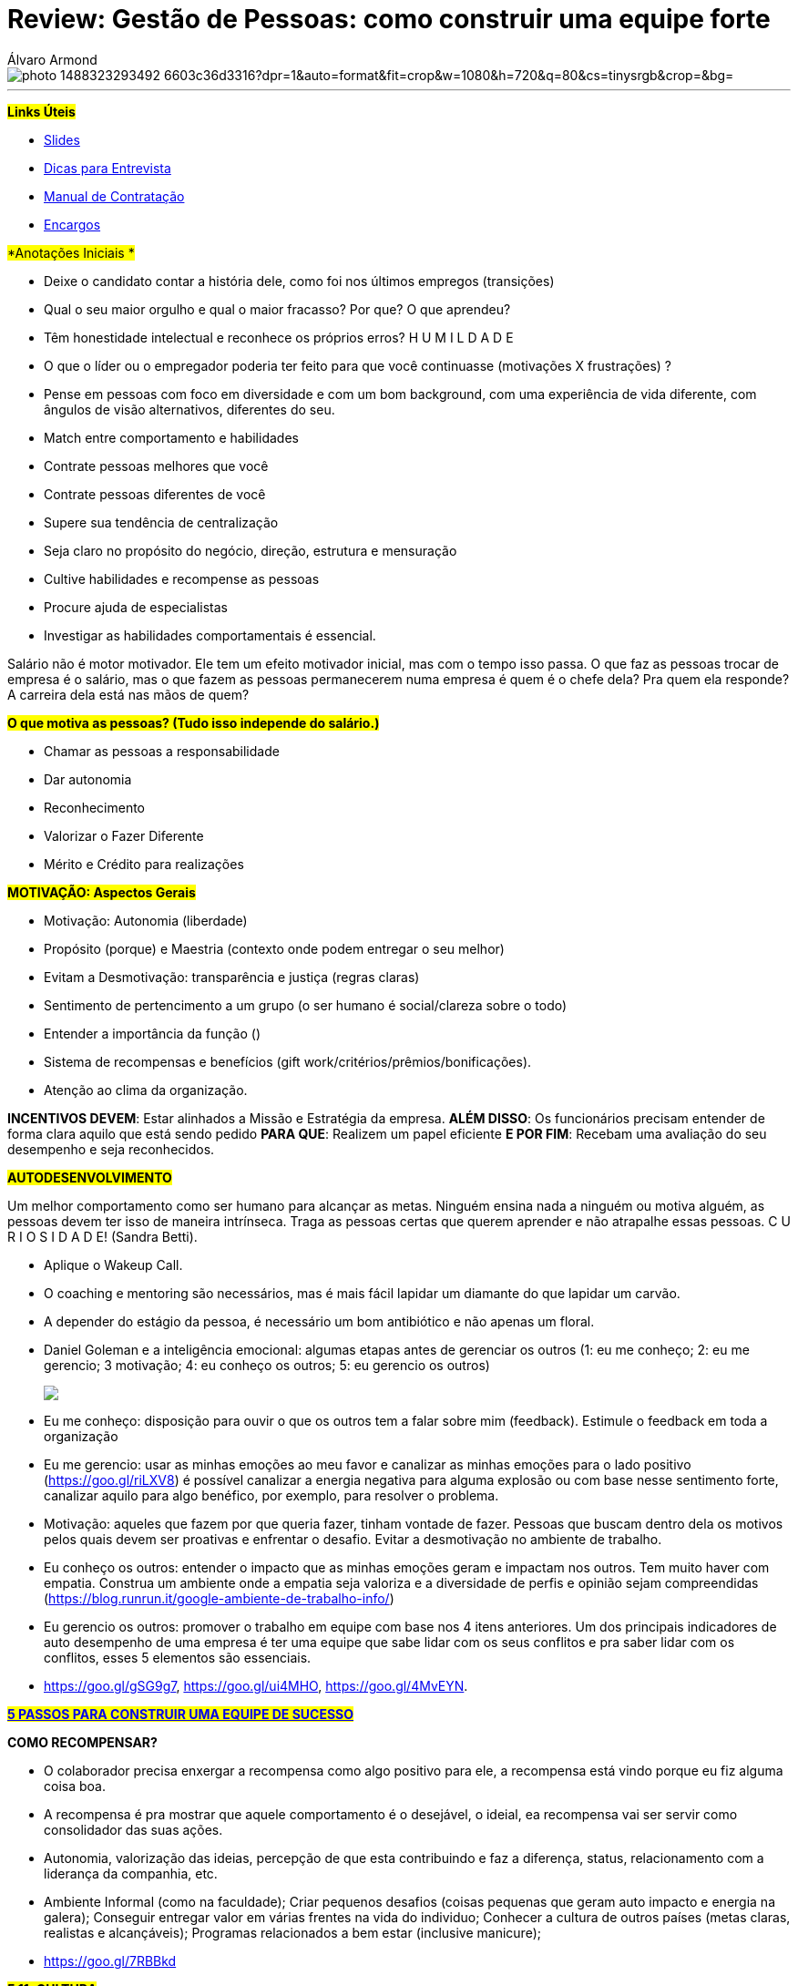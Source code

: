 = Review: Gestão de Pessoas: como construir uma equipe forte
Álvaro Armond
:published_at: 2017-02-07
:hp-tags: cultura, equipe, review, endeavor, cursos

image::https://images.unsplash.com/photo-1488323293492-6603c36d3316?dpr=1&auto=format&fit=crop&w=1080&h=720&q=80&cs=tinysrgb&crop=&bg=[]

---

#*Links Úteis*#

* https://goo.gl/KxJfZY[Slides]
* https://goo.gl/CqkC5z[Dicas para Entrevista]
* https://goo.gl/dyNtku[Manual de Contratação]
* https://goo.gl/3z0YlB[Encargos]


#*Anotações Iniciais *#

- Deixe o candidato contar a história dele, como foi nos últimos empregos (transições) 
- Qual o seu maior orgulho e qual o maior fracasso? Por que? O que aprendeu?
- Têm honestidade intelectual e reconhece os próprios erros? H U M I L D A D E
- O que o líder ou o empregador poderia ter feito para que você continuasse (motivações X frustrações) ?
- Pense em pessoas com foco em diversidade e com um bom background, com uma experiência de vida diferente, com ângulos de visão alternativos, diferentes do seu.
- Match entre comportamento e habilidades

- Contrate pessoas melhores que você
- Contrate pessoas diferentes de você
- Supere sua tendência de centralização
- Seja claro no propósito do negócio, direção, estrutura e mensuração
- Cultive habilidades e recompense as pessoas
- Procure ajuda de especialistas
- Investigar as habilidades comportamentais é essencial.

Salário não é motor motivador. Ele tem um efeito motivador inicial, mas com o tempo isso passa. O que faz as pessoas trocar de empresa é o salário, mas o que fazem as pessoas permanecerem numa empresa é quem é o chefe dela? Pra quem ela responde? A carreira dela está nas mãos de quem?

#*O que motiva as pessoas? (Tudo isso independe do salário.)*#

- Chamar as pessoas a responsabilidade
- Dar autonomia
- Reconhecimento
- Valorizar o Fazer Diferente
- Mérito e Crédito para realizações

#*MOTIVAÇÃO: Aspectos Gerais*#

- Motivação: Autonomia (liberdade)
- Propósito (porque) e Maestria (contexto onde podem entregar o seu melhor)
- Evitam a Desmotivação: transparência e justiça (regras claras)
- Sentimento de pertencimento a um grupo (o ser humano é social/clareza sobre o todo)
- Entender a importância da função ()
- Sistema de recompensas e benefícios (gift work/critérios/prêmios/bonificações).

- Atenção ao clima da organização.

*INCENTIVOS DEVEM*: Estar alinhados a Missão e Estratégia da empresa.
*ALÉM DISSO*: Os funcionários precisam entender de forma clara aquilo que está sendo pedido
*PARA QUE*: Realizem um papel eficiente
*E POR FIM*: Recebam uma avaliação do seu desempenho e seja reconhecidos.

#*AUTODESENVOLVIMENTO*#

Um melhor comportamento como ser humano para alcançar as metas. Ninguém ensina nada a ninguém ou motiva alguém, as pessoas devem ter isso de maneira intrínseca. Traga as pessoas certas que querem aprender e não atrapalhe essas pessoas. C U R I O S I D A D E! (Sandra Betti). 

- Aplique o Wakeup Call.
- O coaching e mentoring são necessários, mas é mais fácil lapidar um diamante do que lapidar um carvão.
- A depender do estágio da pessoa, é necessário um bom antibiótico e não apenas um floral.
- Daniel Goleman e a inteligência emocional: algumas etapas antes de gerenciar os outros (1: eu me conheço; 2: eu me gerencio; 3 motivação; 4: eu conheço os outros; 5: eu gerencio os outros) +++<p><img src="http://easycaptures.com/fs/uploaded/1143/1116335234.jpg" /></p>+++
- Eu me conheço: disposição para ouvir o que os outros tem a falar sobre mim (feedback). Estimule o feedback em toda a organização
- Eu me gerencio: usar as minhas emoções ao meu favor e canalizar as minhas emoções para o lado positivo (https://goo.gl/riLXV8) é possível canalizar a energia negativa para alguma explosão ou com base nesse sentimento forte, canalizar aquilo para algo benéfico, por exemplo, para resolver o problema.
- Motivação: aqueles que fazem por que queria fazer, tinham vontade de fazer. Pessoas que buscam dentro dela os motivos pelos quais devem ser proativas e enfrentar o desafio. Evitar a desmotivação no ambiente de trabalho.
- Eu conheço os outros: entender o impacto que as minhas emoções geram e impactam nos outros. Tem muito haver com empatia. Construa um ambiente onde a empatia seja valoriza e a diversidade de perfis e opinião sejam compreendidas (https://blog.runrun.it/google-ambiente-de-trabalho-info/)
- Eu gerencio os outros: promover o trabalho em equipe com base nos 4 itens anteriores. Um dos principais indicadores de auto desempenho de uma empresa é ter uma equipe que sabe lidar com os seus conflitos e pra saber lidar com os conflitos, esses 5 elementos são essenciais.
- https://goo.gl/gSG9g7, https://goo.gl/ui4MHO, https://goo.gl/4MvEYN.

*#https://goo.gl/ARWyYy[5 PASSOS PARA CONSTRUIR UMA EQUIPE DE SUCESSO]#*

*COMO RECOMPENSAR?*

- O colaborador precisa enxergar a recompensa como algo positivo para ele, a recompensa está vindo porque eu fiz alguma coisa boa.
- A recompensa é pra mostrar que aquele comportamento é o desejável, o ideial, ea recompensa vai ser servir como consolidador das suas ações.
- Autonomia, valorização das ideias, percepção de que esta contribuindo e faz a diferença, status, relacionamento com a liderança da companhia, etc.
- Ambiente Informal (como na faculdade); Criar pequenos desafios (coisas pequenas que geram auto impacto e energia na galera); Conseguir entregar valor em várias frentes na vida do individuo; Conhecer a cultura de outros países (metas claras, realistas e alcançáveis); Programas relacionados a bem estar (inclusive manicure); 
- https://goo.gl/7RBBkd

#*5.11: CULTURA*#

- A alma de uma empresa é a sua Cultura Organizacional.
- A cultura desejada pelos fundadores determina o perfil de pessoas buscado.
- As culturas dos que chegam podem ser conflitantes e distorcer o DNA
- O empreendedor tem a cara dele e com base nas experiências dele, principalmente nas que não gostou, ele pode criar algo novo com base em seus valores.
- Cultura e Resultado andam de mãos dadas.
- Cultura Organizacional é uma das ferramentas competitivas mais poderosas
- Não adianta estratégia e estrutura, é preciso também dar atenção a cultura.
- https://youtu.be/2-Bj-XJ8svA
- "Quem não sabe servir, não consegue aprender. Por que não entende este espírito de servir" Patrícia Tavares (https://goo.gl/xEZ16y)
- Leila Velez: https://goo.gl/hYzs0d (Sobre Cultura: https://goo.gl/RiAqBS)
- A cultura geralmente é escrita da forma de pensar e agir e não apenas no que é colocado no papel.
- CASE da Zappos (leia o livro C A R A M B A)
- https://youtu.be/yxKlK58gDrA?t=15m11s
- Gente Feliz Gerando Gente Feliz: staff feliz, gerando clientes mais felizes.
- https://youtu.be/yxKlK58gDrA?t=49m11s
- Clareza, Sinalização e Consistência
- *Clareza*: saber exatamente que tipo de cultura se quer construir e porque essa cultura é crítica para atingir seus principais objetivos de performance. Porque a cultura é crítica e essencial? (questionamentos do livro) +++<p><img src="http://easycaptures.com/fs/uploaded/1145/2600629556.jpg" /></p>+++ Poucas coisas são representação da cultura as decisões sobre como alocar recursos escassos. E com essas atitudes você deixa claro o que é importante na organização. +++<p><img src="http://easycaptures.com/fs/uploaded/1145/6034322733.jpg" /></p>+++ Os valores essenciais da organização estão dentro desse quesito de clareza. https://youtu.be/g6WHAfWqX3s. +++<p><img src="http://easycaptures.com/fs/uploaded/1145/6699751139.jpg" /></p>+++A liderança precisa personificar esses valores todos os dias diariamente, todos os dias e não apenas em momentos em que isso será benéfico. "Na Zappos ser você mesmo é a melhor coisa que você pode fazer" (Ryan A.).
+++<iframe width="1280" height="720" src="https://www.youtube.com/embed/g6WHAfWqX3s?ecver=1" frameborder="0" allowfullscreen></iframe>+++
- *Sinalização*: incansavelmente comunicar valores essenciais da organização, especialmente em momentos em que as pessoas estão receptivas a essas mensagens, tais como recrutamento e integração. +++<p><img src="http://easycaptures.com/fs/uploaded/1145/8747584076.jpg" /></p>+++ Na entrevista é importante passar qual será a cultura que o candidato vai encontrar lá dentro, talvez colocar ele pra conversar durante um minuto com 5 candidatos que ele mesmo pode escolher conversar. Pessoas de setores e de níveis diferentes de hierarquia são colocadas lado a lado para realizarem tarefas similares e serem avaliadas em alguns quesitos, principalmente os que norteiam os valores da empresa. Se alguém parece bom para o curto prazo mas não vai se encaixar bem, a Zappos diz não. +++<p><img src="http://easycaptures.com/fs/uploaded/1145/0840205546.jpg" /></p>+++ Nos só contratamos gente feliz e tentamos mantê-las feliz.
- *Consistência*: reforçar a cultura sempre, em todas as oportunidades, e explicitar e eliminar as "violações culturais", ou seja, desalinhamentos entre a cultura desejada, a estratégia e a estrutura organizacional. Aproveite toda e qualquer oportunidade para explicitá a cultura. É aquilo que se pensa, se fala e se faz: garantir que aquilo que a gente pensa e diz, é realizado na prática e se transforma em comportamento. Se eu quero gerar uma transformação (wow) na vida do cliente após ele desligar o telefone, isso não pode ser medido pelo TMA, já que a intenção é que ele continue como assinante. Mas fazer as pessoas felizes não siginifca baixar o padrão, o que seria uma "violação cultural" grave! Os 10% de baixo no ranking de performance são desligados todo ano. Perde ponto quem não tem erros nos seus registro. Se você não errou, você está sendo muito conservador e não inovador ou assume os riscos, sai da zona de conforto. Aquilo que é pensado, sentido e dito, deve ser traduzido em comportamento, isso é consistência.

https://goo.gl/gZcWm3